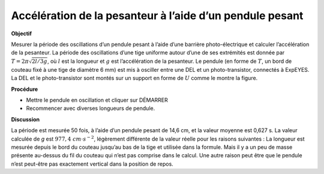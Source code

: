 .. 6.1
   
Accélération de la pesanteur à l’aide d’un pendule pesant
---------------------------------------------------------

**Objectif**

Mesurer la période des oscillations d’un pendule pesant à l’aide d’une
barrière photo-électrique et calculer l’accélération de la pesanteur. La
période des oscillations d’une tige uniforme autour d’une de ses
extrémités est donnée par :math:`T = 2\pi\sqrt{2l/3g}`, où :math:`l` est la
longueur et :math:`g` est l’accélération de la pesanteur. Le pendule (en forme
de :math:`T`, un bord de couteau fixé à une tige de diamètre 6 mm) est mis à
osciller entre une DEL et un photo-transistor, connectés à ExpEYES. La
DEL et le photo-transistor sont montés sur un support en forme de :math:`U`
comme le montre la figure.

.. image:: schematics/rod-pendulum.svg
	   :width: 300px
.. image:: pics/light-barrier-photo.jpg
	   :width: 300px

**Procédure**

-  Mettre le pendule en oscillation et cliquer sur DÉMARRER
-  Recommencer avec diverses longueurs de pendule.

**Discussion**

La période est mesurée 50 fois, à l’aide d’un pendule pesant de
14,6 cm, et la valeur moyenne est 0,627 s. La valeur calculée de
*g* est :math:`977,4~cm\cdot s^{-2}`, légèrement différente de la
valeur réelle pour les raisons suivantes : La longueur est mesurée
depuis le bord du couteau jusqu’au bas de la tige et utilisée dans la
formule. Mais il y a un peu de masse présente au-dessus du fil du
couteau qui n’est pas comprise dans le calcul. Une autre raison peut
être que le pendule n’est peut-être pas exactement vertical dans la
position de repos.
